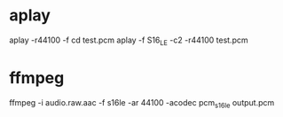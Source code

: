 
* aplay
  aplay -r44100 -f cd test.pcm
  aplay -f S16_LE -c2 -r44100 test.pcm

* ffmpeg
  ffmpeg -i audio.raw.aac -f s16le -ar 44100 -acodec pcm_s16le output.pcm

